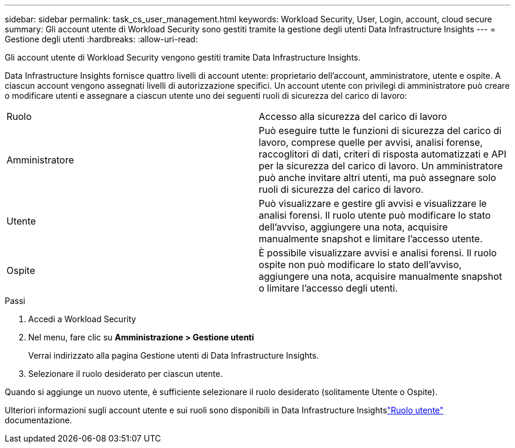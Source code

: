 ---
sidebar: sidebar 
permalink: task_cs_user_management.html 
keywords: Workload Security, User, Login, account, cloud secure 
summary: Gli account utente di Workload Security sono gestiti tramite la gestione degli utenti Data Infrastructure Insights 
---
= Gestione degli utenti
:hardbreaks:
:allow-uri-read: 


[role="lead"]
Gli account utente di Workload Security vengono gestiti tramite Data Infrastructure Insights.

Data Infrastructure Insights fornisce quattro livelli di account utente: proprietario dell'account, amministratore, utente e ospite.  A ciascun account vengono assegnati livelli di autorizzazione specifici.  Un account utente con privilegi di amministratore può creare o modificare utenti e assegnare a ciascun utente uno dei seguenti ruoli di sicurezza del carico di lavoro:

|===


| Ruolo | Accesso alla sicurezza del carico di lavoro 


| Amministratore | Può eseguire tutte le funzioni di sicurezza del carico di lavoro, comprese quelle per avvisi, analisi forense, raccoglitori di dati, criteri di risposta automatizzati e API per la sicurezza del carico di lavoro.  Un amministratore può anche invitare altri utenti, ma può assegnare solo ruoli di sicurezza del carico di lavoro. 


| Utente | Può visualizzare e gestire gli avvisi e visualizzare le analisi forensi.  Il ruolo utente può modificare lo stato dell'avviso, aggiungere una nota, acquisire manualmente snapshot e limitare l'accesso utente. 


| Ospite | È possibile visualizzare avvisi e analisi forensi.  Il ruolo ospite non può modificare lo stato dell'avviso, aggiungere una nota, acquisire manualmente snapshot o limitare l'accesso degli utenti. 
|===
.Passi
. Accedi a Workload Security
. Nel menu, fare clic su *Amministrazione > Gestione utenti*
+
Verrai indirizzato alla pagina Gestione utenti di Data Infrastructure Insights.

. Selezionare il ruolo desiderato per ciascun utente.


Quando si aggiunge un nuovo utente, è sufficiente selezionare il ruolo desiderato (solitamente Utente o Ospite).

Ulteriori informazioni sugli account utente e sui ruoli sono disponibili in Data Infrastructure Insightslink:https://docs.netapp.com/us-en/cloudinsights/concept_user_roles.html["Ruolo utente"] documentazione.
